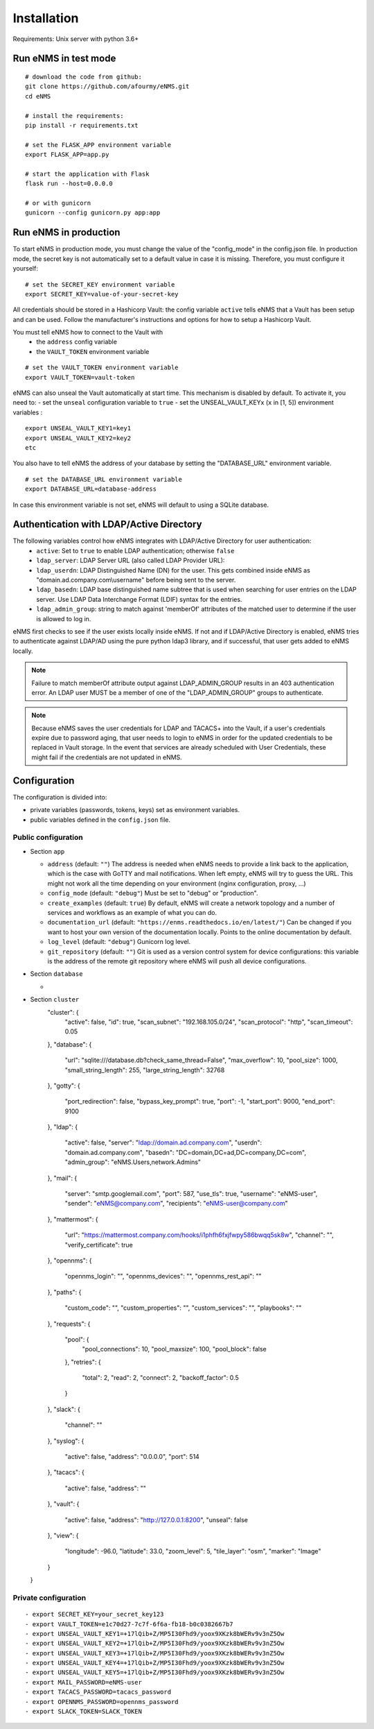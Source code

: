 ============
Installation
============

Requirements: Unix server with python 3.6+

Run eNMS in test mode
---------------------

::

 # download the code from github:
 git clone https://github.com/afourmy/eNMS.git
 cd eNMS

 # install the requirements:
 pip install -r requirements.txt

 # set the FLASK_APP environment variable
 export FLASK_APP=app.py

 # start the application with Flask
 flask run --host=0.0.0.0

 # or with gunicorn
 gunicorn --config gunicorn.py app:app

Run eNMS in production
----------------------

To start eNMS in production mode, you must change the value of the  "config_mode" in the config.json file.
In production mode, the secret key is not automatically set to a default value in case it is missing.
Therefore, you must configure it yourself:

::

 # set the SECRET_KEY environment variable
 export SECRET_KEY=value-of-your-secret-key

All credentials should be stored in a Hashicorp Vault: the config variable ``active``
tells eNMS that a Vault has been setup and can be used.
Follow the manufacturer's instructions and options for how to setup a Hashicorp Vault.

You must tell eNMS how to connect to the Vault with
  - the ``address`` config variable
  - the ``VAULT_TOKEN`` environment variable

::

 # set the VAULT_TOKEN environment variable
 export VAULT_TOKEN=vault-token

eNMS can also unseal the Vault automatically at start time.
This mechanism is disabled by default. To activate it, you need to:
- set the ``unseal`` configuration variable to ``true``
- set the UNSEAL_VAULT_KEYx (``x`` in [1, 5]) environment variables :

::

 export UNSEAL_VAULT_KEY1=key1
 export UNSEAL_VAULT_KEY2=key2
 etc

You also have to tell eNMS the address of your database by setting the "DATABASE_URL" environment variable.

::

 # set the DATABASE_URL environment variable
 export DATABASE_URL=database-address

In case this environment variable is not set, eNMS will default to using a SQLite database.

Authentication with LDAP/Active Directory
-----------------------------------------

The following variables control how eNMS integrates with LDAP/Active Directory for user authentication:
  - ``active``: Set to ``true`` to enable LDAP authentication; otherwise ``false``
  - ``ldap_server``: LDAP Server URL (also called LDAP Provider URL):
  - ``ldap_userdn``: LDAP Distinguished Name (DN) for the user. This gets combined inside eNMS as
    "domain.ad.company.com\\username" before being sent to the server.
  - ``ldap_basedn``: LDAP base distinguished name subtree that is used when
    searching for user entries on the LDAP server. Use LDAP Data Interchange Format (LDIF)
    syntax for the entries.
  - ``ldap_admin_group``: string to match against 'memberOf' attributes of the matched user to determine if the user is allowed to log in.

eNMS first checks to see if the user exists locally inside eNMS.
If not and if LDAP/Active Directory is enabled, eNMS tries to authenticate
against LDAP/AD using the pure python ldap3 library, and if successful,
that user gets added to eNMS locally.

.. note:: Failure to match memberOf attribute output against LDAP_ADMIN_GROUP results in an 403 authentication error.
  An LDAP user MUST be a member of one of the "LDAP_ADMIN_GROUP" groups to authenticate.
.. note:: Because eNMS saves the user credentials for LDAP and TACACS+ into the Vault, if a user's credentials expire
  due to password aging, that user needs to login to eNMS in order for the updated credentials to be replaced in Vault storage.
  In the event that services are already scheduled with User Credentials, these might fail if the credentials
  are not updated in eNMS.

Configuration
-------------

The configuration is divided into:

- private variables (passwords, tokens, keys) set as environment variables.
- public variables defined in the ``config.json`` file.

Public configuration
********************

- Section ``app``

  - ``address`` (default: ``""``) The address is needed when eNMS needs to provide a link back to the application,
    which is the case with GoTTY and mail notifications. When left empty, eNMS will try to guess the URL. This might
    not work all the time depending on your environment (nginx configuration, proxy, ...)
  - ``config_mode`` (default: ``"debug"``) Must be set to "debug" or "production".
  - ``create_examples`` (default: ``true``) By default, eNMS will create a network topology and a number of services
    and workflows as an example of what you can do.
  - ``documentation_url`` (default: ``"https://enms.readthedocs.io/en/latest/"``) Can be changed if you want to host your
    own version of the documentation locally. Points to the online documentation by default.
  - ``log_level`` (default: ``"debug"``) Gunicorn log level.
  - ``git_repository`` (default: ``""``) Git is used as a version control system for device configurations: this variable
    is the address of the remote git repository where eNMS will push all device configurations.

- Section ``database``

  - 

- Section ``cluster``
    "cluster": {
      "active": false,
      "id": true,
      "scan_subnet": "192.168.105.0/24",
      "scan_protocol": "http",
      "scan_timeout": 0.05
    },
    "database": {
      "url": "sqlite:///database.db?check_same_thread=False",
      "max_overflow": 10,
      "pool_size": 1000,
      "small_string_length": 255,
      "large_string_length": 32768
    },
    "gotty": {
      "port_redirection": false,
      "bypass_key_prompt": true,
      "port": -1,
      "start_port": 9000,
      "end_port": 9100
    },
    "ldap": {
      "active": false,
      "server": "ldap://domain.ad.company.com",
      "userdn": "domain.ad.company.com",
      "basedn": "DC=domain,DC=ad,DC=company,DC=com",
      "admin_group": "eNMS.Users,network.Admins"
    },
    "mail": {
      "server": "smtp.googlemail.com",
      "port": 587,
      "use_tls": true,
      "username": "eNMS-user",
      "sender": "eNMS@company.com",
      "recipients": "eNMS-user@company.com"
    },
    "mattermost": {
      "url": "https://mattermost.company.com/hooks/i1phfh6fxjfwpy586bwqq5sk8w",
      "channel": "",
      "verify_certificate": true
    },
    "opennms": {
      "opennms_login": "",
      "opennms_devices": "",
      "opennms_rest_api": ""
    },
    "paths": {
      "custom_code": "",
      "custom_properties": "",
      "custom_services": "",
      "playbooks": ""
    },
    "requests": {
      "pool": {
        "pool_connections": 10,
        "pool_maxsize": 100,
        "pool_block": false
      },
      "retries": {
        "total": 2,
        "read": 2,
        "connect": 2,
        "backoff_factor": 0.5
      }
    },
    "slack": {
      "channel": ""
    },
    "syslog": {
      "active": false,
      "address": "0.0.0.0",
      "port": 514
    },
    "tacacs": {
      "active": false,
      "address": ""
    },
    "vault": {
      "active": false,
      "address": "http://127.0.0.1:8200",
      "unseal": false
    },
    "view": {
      "longitude": -96.0,
      "latitude": 33.0,
      "zoom_level": 5,
      "tile_layer": "osm",
      "marker": "Image"
    }
  }

Private configuration
*********************

::

  - export SECRET_KEY=your_secret_key123
  - export VAULT_TOKEN=e1c70d27-7c7f-6f6a-fb18-b0c0382667b7
  - export UNSEAL_VAULT_KEY1=+17lQib+Z/MP5I30Fhd9/yoox9XKzk8bWERv9v3nZ5Ow
  - export UNSEAL_VAULT_KEY2=+17lQib+Z/MP5I30Fhd9/yoox9XKzk8bWERv9v3nZ5Ow
  - export UNSEAL_VAULT_KEY3=+17lQib+Z/MP5I30Fhd9/yoox9XKzk8bWERv9v3nZ5Ow
  - export UNSEAL_VAULT_KEY4=+17lQib+Z/MP5I30Fhd9/yoox9XKzk8bWERv9v3nZ5Ow
  - export UNSEAL_VAULT_KEY5=+17lQib+Z/MP5I30Fhd9/yoox9XKzk8bWERv9v3nZ5Ow
  - export MAIL_PASSWORD=eNMS-user
  - export TACACS_PASSWORD=tacacs_password
  - export OPENNMS_PASSWORD=opennms_password
  - export SLACK_TOKEN=SLACK_TOKEN

